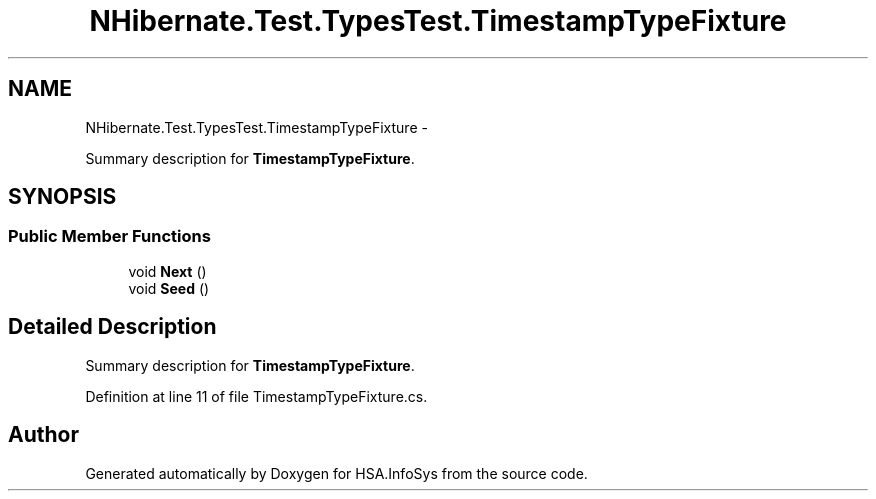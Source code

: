 .TH "NHibernate.Test.TypesTest.TimestampTypeFixture" 3 "Fri Jul 5 2013" "Version 1.0" "HSA.InfoSys" \" -*- nroff -*-
.ad l
.nh
.SH NAME
NHibernate.Test.TypesTest.TimestampTypeFixture \- 
.PP
Summary description for \fBTimestampTypeFixture\fP\&.  

.SH SYNOPSIS
.br
.PP
.SS "Public Member Functions"

.in +1c
.ti -1c
.RI "void \fBNext\fP ()"
.br
.ti -1c
.RI "void \fBSeed\fP ()"
.br
.in -1c
.SH "Detailed Description"
.PP 
Summary description for \fBTimestampTypeFixture\fP\&. 


.PP
Definition at line 11 of file TimestampTypeFixture\&.cs\&.

.SH "Author"
.PP 
Generated automatically by Doxygen for HSA\&.InfoSys from the source code\&.
